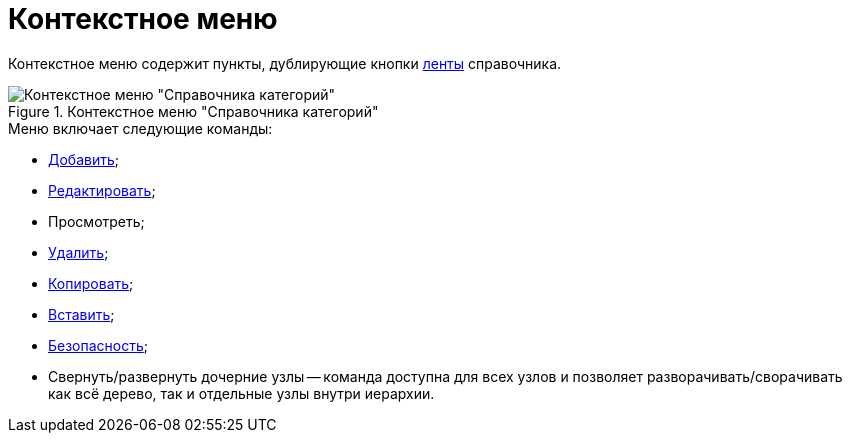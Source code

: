= Контекстное меню

Контекстное меню содержит пункты, дублирующие кнопки xref:cat_Interface_Ribbon.adoc[ленты] справочника.

.Контекстное меню "Справочника категорий"
image::cat_Interface_ContextMenu.png[Контекстное меню "Справочника категорий"]

.Меню включает следующие команды:
* xref:cat_Category_add.adoc[Добавить];
* xref:cat_Category_change.adoc[Редактировать];
* Просмотреть;
* xref:cat_Category_delete.adoc[Удалить];
* xref:cat_Category_move.adoc[Копировать];
* xref:cat_Category_move.adoc[Вставить];
* xref:cat_Category_edit_rules.adoc[Безопасность];
* Свернуть/развернуть дочерние узлы -- команда доступна для всех узлов и позволяет разворачивать/сворачивать как всё дерево, так и отдельные узлы внутри иерархии.
